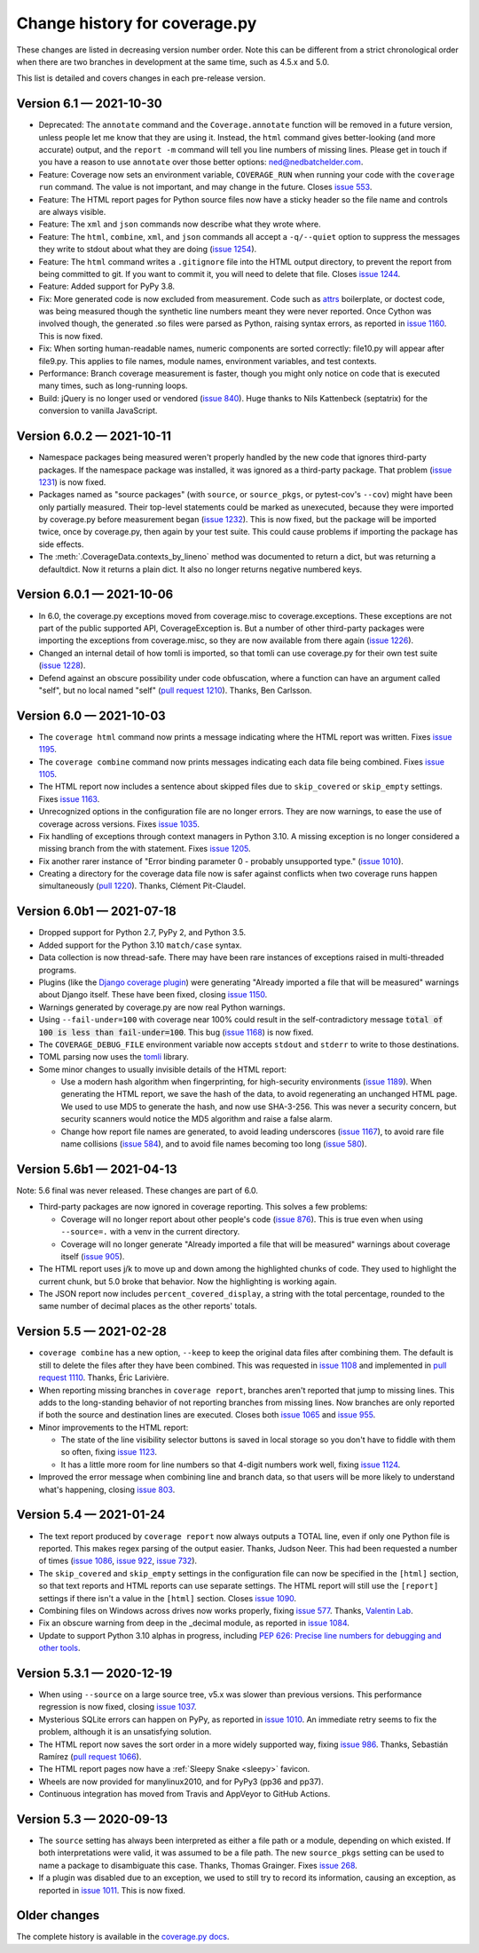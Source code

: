 .. Licensed under the Apache License: http://www.apache.org/licenses/LICENSE-2.0
.. For details: https://github.com/nedbat/coveragepy/blob/master/NOTICE.txt

==============================
Change history for coverage.py
==============================

These changes are listed in decreasing version number order. Note this can be
different from a strict chronological order when there are two branches in
development at the same time, such as 4.5.x and 5.0.

This list is detailed and covers changes in each pre-release version.

    .. When updating the "Unreleased" header to a specific version, use this
    .. format.  Don't forget the jump target:
    ..
    ..  .. _changes_981:
    ..
    ..  Version 9.8.1 — 2027-07-27
    ..  --------------------------


.. _changes_61:

Version 6.1 — 2021-10-30
------------------------

- Deprecated: The ``annotate`` command and the ``Coverage.annotate`` function
  will be removed in a future version, unless people let me know that they are
  using it.  Instead, the ``html`` command gives better-looking (and more
  accurate) output, and the ``report -m`` command will tell you line numbers of
  missing lines.  Please get in touch if you have a reason to use ``annotate``
  over those better options: ned@nedbatchelder.com.

- Feature: Coverage now sets an environment variable, ``COVERAGE_RUN`` when
  running your code with the ``coverage run`` command.  The value is not
  important, and may change in the future.  Closes `issue 553`_.

- Feature: The HTML report pages for Python source files now have a sticky
  header so the file name and controls are always visible.

- Feature: The ``xml`` and ``json`` commands now describe what they wrote
  where.

- Feature: The ``html``, ``combine``, ``xml``, and ``json`` commands all accept
  a ``-q/--quiet`` option to suppress the messages they write to stdout about
  what they are doing (`issue 1254`_).

- Feature: The ``html`` command writes a ``.gitignore`` file into the HTML
  output directory, to prevent the report from being committed to git.  If you
  want to commit it, you will need to delete that file.  Closes `issue 1244`_.

- Feature: Added support for PyPy 3.8.

- Fix: More generated code is now excluded from measurement.  Code such as
  `attrs`_ boilerplate, or doctest code, was being measured though the
  synthetic line numbers meant they were never reported.  Once Cython was
  involved though, the generated .so files were parsed as Python, raising
  syntax errors, as reported in `issue 1160`_.  This is now fixed.

- Fix: When sorting human-readable names, numeric components are sorted
  correctly: file10.py will appear after file9.py.  This applies to file names,
  module names, environment variables, and test contexts.

- Performance: Branch coverage measurement is faster, though you might only
  notice on code that is executed many times, such as long-running loops.

- Build: jQuery is no longer used or vendored (`issue 840`_). Huge thanks to
  Nils Kattenbeck (septatrix) for the conversion to vanilla JavaScript.

.. _issue 553: https://github.com/nedbat/coveragepy/issues/553
.. _issue 840: https://github.com/nedbat/coveragepy/issues/840
.. _issue 1160: https://github.com/nedbat/coveragepy/issues/1160
.. _issue 1244: https://github.com/nedbat/coveragepy/issues/1244
.. _issue 1254: https://github.com/nedbat/coveragepy/issues/1254
.. _attrs: https://www.attrs.org/


.. _changes_602:

Version 6.0.2 — 2021-10-11
--------------------------

- Namespace packages being measured weren't properly handled by the new code
  that ignores third-party packages. If the namespace package was installed, it
  was ignored as a third-party package.  That problem (`issue 1231`_) is now
  fixed.

- Packages named as "source packages" (with ``source``, or ``source_pkgs``, or
  pytest-cov's ``--cov``) might have been only partially measured.  Their
  top-level statements could be marked as unexecuted, because they were
  imported by coverage.py before measurement began (`issue 1232`_).  This is
  now fixed, but the package will be imported twice, once by coverage.py, then
  again by your test suite.  This could cause problems if importing the package
  has side effects.

- The :meth:`.CoverageData.contexts_by_lineno` method was documented to return
  a dict, but was returning a defaultdict.  Now it returns a plain dict.  It
  also no longer returns negative numbered keys.

.. _issue 1231: https://github.com/nedbat/coveragepy/issues/1231
.. _issue 1232: https://github.com/nedbat/coveragepy/issues/1232


.. _changes_601:

Version 6.0.1 — 2021-10-06
--------------------------

- In 6.0, the coverage.py exceptions moved from coverage.misc to
  coverage.exceptions. These exceptions are not part of the public supported
  API, CoverageException is. But a number of other third-party packages were
  importing the exceptions from coverage.misc, so they are now available from
  there again (`issue 1226`_).

- Changed an internal detail of how tomli is imported, so that tomli can use
  coverage.py for their own test suite (`issue 1228`_).

- Defend against an obscure possibility under code obfuscation, where a
  function can have an argument called "self", but no local named "self"
  (`pull request 1210`_).  Thanks, Ben Carlsson.

.. _pull request 1210: https://github.com/nedbat/coveragepy/pull/1210
.. _issue 1226: https://github.com/nedbat/coveragepy/issues/1226
.. _issue 1228: https://github.com/nedbat/coveragepy/issues/1228


.. _changes_60:

Version 6.0 — 2021-10-03
------------------------

- The ``coverage html`` command now prints a message indicating where the HTML
  report was written.  Fixes `issue 1195`_.

- The ``coverage combine`` command now prints messages indicating each data
  file being combined.  Fixes `issue 1105`_.

- The HTML report now includes a sentence about skipped files due to
  ``skip_covered`` or ``skip_empty`` settings.  Fixes `issue 1163`_.

- Unrecognized options in the configuration file are no longer errors. They are
  now warnings, to ease the use of coverage across versions.  Fixes `issue
  1035`_.

- Fix handling of exceptions through context managers in Python 3.10. A missing
  exception is no longer considered a missing branch from the with statement.
  Fixes `issue 1205`_.

- Fix another rarer instance of "Error binding parameter 0 - probably
  unsupported type." (`issue 1010`_).

- Creating a directory for the coverage data file now is safer against
  conflicts when two coverage runs happen simultaneously (`pull 1220`_).
  Thanks, Clément Pit-Claudel.

.. _issue 1035: https://github.com/nedbat/coveragepy/issues/1035
.. _issue 1105: https://github.com/nedbat/coveragepy/issues/1105
.. _issue 1163: https://github.com/nedbat/coveragepy/issues/1163
.. _issue 1195: https://github.com/nedbat/coveragepy/issues/1195
.. _issue 1205: https://github.com/nedbat/coveragepy/issues/1205
.. _pull 1220: https://github.com/nedbat/coveragepy/pull/1220


.. _changes_60b1:

Version 6.0b1 — 2021-07-18
--------------------------

- Dropped support for Python 2.7, PyPy 2, and Python 3.5.

- Added support for the Python 3.10 ``match/case`` syntax.

- Data collection is now thread-safe.  There may have been rare instances of
  exceptions raised in multi-threaded programs.

- Plugins (like the `Django coverage plugin`_) were generating "Already
  imported a file that will be measured" warnings about Django itself.  These
  have been fixed, closing `issue 1150`_.

- Warnings generated by coverage.py are now real Python warnings.

- Using ``--fail-under=100`` with coverage near 100% could result in the
  self-contradictory message :code:`total of 100 is less than fail-under=100`.
  This bug (`issue 1168`_) is now fixed.

- The ``COVERAGE_DEBUG_FILE`` environment variable now accepts ``stdout`` and
  ``stderr`` to write to those destinations.

- TOML parsing now uses the `tomli`_ library.

- Some minor changes to usually invisible details of the HTML report:

  - Use a modern hash algorithm when fingerprinting, for high-security
    environments (`issue 1189`_).  When generating the HTML report, we save the
    hash of the data, to avoid regenerating an unchanged HTML page. We used to
    use MD5 to generate the hash, and now use SHA-3-256.  This was never a
    security concern, but security scanners would notice the MD5 algorithm and
    raise a false alarm.

  - Change how report file names are generated, to avoid leading underscores
    (`issue 1167`_), to avoid rare file name collisions (`issue 584`_), and to
    avoid file names becoming too long (`issue 580`_).

.. _Django coverage plugin: https://pypi.org/project/django-coverage-plugin/
.. _issue 580: https://github.com/nedbat/coveragepy/issues/580
.. _issue 584: https://github.com/nedbat/coveragepy/issues/584
.. _issue 1150: https://github.com/nedbat/coveragepy/issues/1150
.. _issue 1167: https://github.com/nedbat/coveragepy/issues/1167
.. _issue 1168: https://github.com/nedbat/coveragepy/issues/1168
.. _issue 1189: https://github.com/nedbat/coveragepy/issues/1189
.. _tomli: https://pypi.org/project/tomli/


.. _changes_56b1:

Version 5.6b1 — 2021-04-13
--------------------------

Note: 5.6 final was never released. These changes are part of 6.0.

- Third-party packages are now ignored in coverage reporting.  This solves a
  few problems:

  - Coverage will no longer report about other people's code (`issue 876`_).
    This is true even when using ``--source=.`` with a venv in the current
    directory.

  - Coverage will no longer generate "Already imported a file that will be
    measured" warnings about coverage itself (`issue 905`_).

- The HTML report uses j/k to move up and down among the highlighted chunks of
  code.  They used to highlight the current chunk, but 5.0 broke that behavior.
  Now the highlighting is working again.

- The JSON report now includes ``percent_covered_display``, a string with the
  total percentage, rounded to the same number of decimal places as the other
  reports' totals.

.. _issue 876: https://github.com/nedbat/coveragepy/issues/876
.. _issue 905: https://github.com/nedbat/coveragepy/issues/905


.. _changes_55:

Version 5.5 — 2021-02-28
------------------------

- ``coverage combine`` has a new option, ``--keep`` to keep the original data
  files after combining them.  The default is still to delete the files after
  they have been combined.  This was requested in `issue 1108`_ and implemented
  in `pull request 1110`_.  Thanks, Éric Larivière.

- When reporting missing branches in ``coverage report``, branches aren't
  reported that jump to missing lines.  This adds to the long-standing behavior
  of not reporting branches from missing lines.  Now branches are only reported
  if both the source and destination lines are executed.  Closes both `issue
  1065`_ and `issue 955`_.

- Minor improvements to the HTML report:

  - The state of the line visibility selector buttons is saved in local storage
    so you don't have to fiddle with them so often, fixing `issue 1123`_.

  - It has a little more room for line numbers so that 4-digit numbers work
    well, fixing `issue 1124`_.

- Improved the error message when combining line and branch data, so that users
  will be more likely to understand what's happening, closing `issue 803`_.

.. _issue 803: https://github.com/nedbat/coveragepy/issues/803
.. _issue 955: https://github.com/nedbat/coveragepy/issues/955
.. _issue 1065: https://github.com/nedbat/coveragepy/issues/1065
.. _issue 1108: https://github.com/nedbat/coveragepy/issues/1108
.. _pull request 1110: https://github.com/nedbat/coveragepy/pull/1110
.. _issue 1123: https://github.com/nedbat/coveragepy/issues/1123
.. _issue 1124: https://github.com/nedbat/coveragepy/issues/1124


.. _changes_54:

Version 5.4 — 2021-01-24
------------------------

- The text report produced by ``coverage report`` now always outputs a TOTAL
  line, even if only one Python file is reported.  This makes regex parsing
  of the output easier.  Thanks, Judson Neer.  This had been requested a number
  of times (`issue 1086`_, `issue 922`_, `issue 732`_).

- The ``skip_covered`` and ``skip_empty`` settings in the configuration file
  can now be specified in the ``[html]`` section, so that text reports and HTML
  reports can use separate settings.  The HTML report will still use the
  ``[report]`` settings if there isn't a value in the ``[html]`` section.
  Closes `issue 1090`_.

- Combining files on Windows across drives now works properly, fixing `issue
  577`_.  Thanks, `Valentin Lab <pr1080_>`_.

- Fix an obscure warning from deep in the _decimal module, as reported in
  `issue 1084`_.

- Update to support Python 3.10 alphas in progress, including `PEP 626: Precise
  line numbers for debugging and other tools <pep626_>`_.

.. _issue 577: https://github.com/nedbat/coveragepy/issues/577
.. _issue 732: https://github.com/nedbat/coveragepy/issues/732
.. _issue 922: https://github.com/nedbat/coveragepy/issues/922
.. _issue 1084: https://github.com/nedbat/coveragepy/issues/1084
.. _issue 1086: https://github.com/nedbat/coveragepy/issues/1086
.. _issue 1090: https://github.com/nedbat/coveragepy/issues/1090
.. _pr1080: https://github.com/nedbat/coveragepy/pull/1080
.. _pep626: https://www.python.org/dev/peps/pep-0626/


.. _changes_531:

Version 5.3.1 — 2020-12-19
--------------------------

- When using ``--source`` on a large source tree, v5.x was slower than previous
  versions.  This performance regression is now fixed, closing `issue 1037`_.

- Mysterious SQLite errors can happen on PyPy, as reported in `issue 1010`_. An
  immediate retry seems to fix the problem, although it is an unsatisfying
  solution.

- The HTML report now saves the sort order in a more widely supported way,
  fixing `issue 986`_.  Thanks, Sebastián Ramírez (`pull request 1066`_).

- The HTML report pages now have a :ref:`Sleepy Snake <sleepy>` favicon.

- Wheels are now provided for manylinux2010, and for PyPy3 (pp36 and pp37).

- Continuous integration has moved from Travis and AppVeyor to GitHub Actions.

.. _issue 986: https://github.com/nedbat/coveragepy/issues/986
.. _issue 1037: https://github.com/nedbat/coveragepy/issues/1037
.. _issue 1010: https://github.com/nedbat/coveragepy/issues/1010
.. _pull request 1066: https://github.com/nedbat/coveragepy/pull/1066

.. _changes_53:

Version 5.3 — 2020-09-13
------------------------

- The ``source`` setting has always been interpreted as either a file path or a
  module, depending on which existed.  If both interpretations were valid, it
  was assumed to be a file path.  The new ``source_pkgs`` setting can be used
  to name a package to disambiguate this case.  Thanks, Thomas Grainger. Fixes
  `issue 268`_.

- If a plugin was disabled due to an exception, we used to still try to record
  its information, causing an exception, as reported in `issue 1011`_.  This is
  now fixed.

.. _issue 268: https://github.com/nedbat/coveragepy/issues/268
.. _issue 1011: https://github.com/nedbat/coveragepy/issues/1011


.. endchangesinclude

Older changes
-------------

The complete history is available in the `coverage.py docs`__.

__ https://coverage.readthedocs.io/en/latest/changes.html

